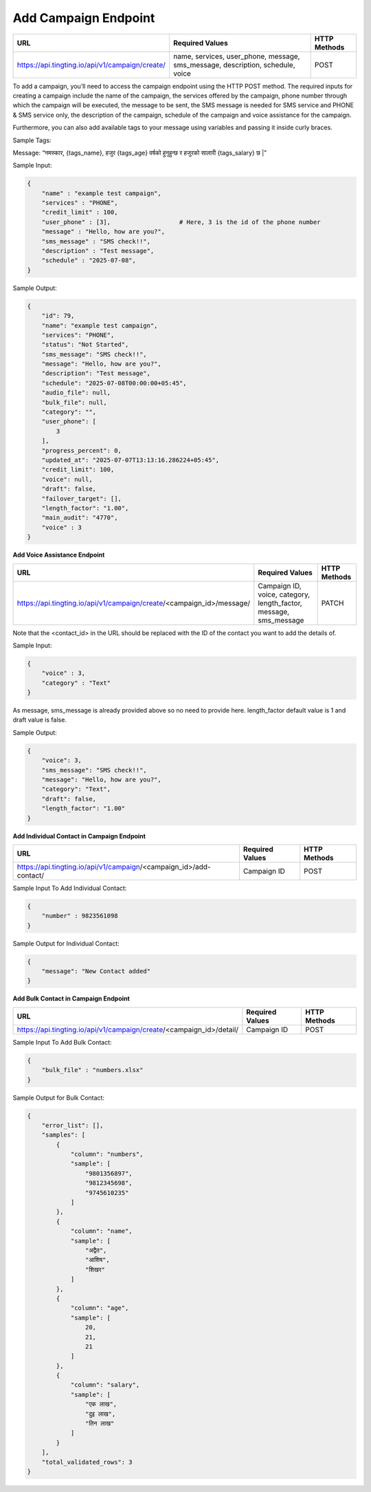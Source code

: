 Add Campaign Endpoint
==============

+--------------------------------------------------------------------+--------------------------------------------------------------------------------+----------------+
| URL                                                                | Required Values                                                                | HTTP Methods   |
+====================================================================+================================================================================+================+
| https://api.tingting.io/api/v1/campaign/create/                    | name, services, user_phone, message, sms_message, description, schedule, voice |     POST       |
+--------------------------------------------------------------------+--------------------------------------------------------------------------------+----------------+

To add a campaign, you’ll need to access the campaign endpoint using the HTTP POST method. The required inputs for 
creating a campaign include the name of the campaign, the services offered by the campaign, phone number through
which the campaign will be executed, the message to be sent, the SMS message is needed for SMS service and 
PHONE & SMS service only, the description of the campaign, schedule of the campaign and voice assistance for the campaign.

Furthermore, you can also add available tags to your message using variables and passing it inside curly braces.

Sample Tags:

Message: “नमस्कार, {tags_name}, हजुर {tags_age} वर्षको हुनुहुन्छ र हजुरको सालारी {tags_salary} छ |”



Sample Input:

.. code-block:: json

    {
        "name" : "example test campaign",
        "services" : "PHONE",
        "credit_limit" : 100,
        "user_phone" : [3],                   # Here, 3 is the id of the phone number
        "message" : "Hello, how are you?",
        "sms_message" : "SMS check!!",
        "description" : "Test message",
        "schedule" : "2025-07-08",         
    }

Sample Output:

.. code-block:: json

    {
        "id": 79,
        "name": "example test campaign",
        "services": "PHONE",
        "status": "Not Started",
        "sms_message": "SMS check!!",
        "message": "Hello, how are you?",
        "description": "Test message",
        "schedule": "2025-07-08T00:00:00+05:45",
        "audio_file": null,
        "bulk_file": null,
        "category": "",
        "user_phone": [
            3
        ],
        "progress_percent": 0,
        "updated_at": "2025-07-07T13:13:16.286224+05:45",
        "credit_limit": 100,
        "voice": null,
        "draft": false,
        "failover_target": [],
        "length_factor": "1.00",
        "main_audit": "4770",
        "voice" : 3
    }



**Add Voice Assistance Endpoint**

+------------------------------------------------------------------------------------+-------------------------------------------------------------------+----------------+
| URL                                                                                | Required Values                                                   | HTTP Methods   |
+====================================================================================+===================================================================+================+
| https://api.tingting.io/api/v1/campaign/create/<campaign_id>/message/              | Campaign ID, voice, category, length_factor, message, sms_message |     PATCH      |
+------------------------------------------------------------------------------------+-------------------------------------------------------------------+----------------+

Note that the <contact_id> in the URL should be replaced with the ID of the contact you want to add the details of.

Sample Input:

..  code-block:: json

    {
        "voice" : 3,
        "category" : "Text"
    }

As message, sms_message is already provided above so no need to provide here. length_factor default value is 1 and draft value is false.

Sample Output:

.. code-block:: json

    {
        "voice": 3,
        "sms_message": "SMS check!!",
        "message": "Hello, how are you?",
        "category": "Text",
        "draft": false,
        "length_factor": "1.00"
    }


**Add Individual Contact in Campaign Endpoint**

+---------------------------------------------------------------------------------+--------------------+----------------+
| URL                                                                             | Required Values    | HTTP Methods   |
+=================================================================================+====================+================+
| https://api.tingting.io/api/v1/campaign/<campaign_id>/add-contact/              | Campaign ID        |     POST       |
+---------------------------------------------------------------------------------+--------------------+----------------+

Sample Input To Add Individual Contact:

.. code-block:: json

    {
        "number" : 9823561098
    }

Sample Output for Individual Contact:

.. code-block:: json

    {
        "message": "New Contact added"
    }

**Add Bulk Contact in Campaign Endpoint**

+-----------------------------------------------------------------------------------+--------------------+----------------+
| URL                                                                               | Required Values    | HTTP Methods   |
+===================================================================================+====================+================+
| https://api.tingting.io/api/v1/campaign/create/<campaign_id>/detail/              | Campaign ID        |     POST       |
+-----------------------------------------------------------------------------------+--------------------+----------------+

Sample Input To Add Bulk Contact:

.. code-block:: json

    {
        "bulk_file" : "numbers.xlsx"
    }

Sample Output for Bulk Contact:

.. code-block:: json

    {
        "error_list": [],
        "samples": [
            {
                "column": "numbers",
                "sample": [
                    "9801356897",
                    "9812345698",
                    "9745610235"
                ]
            },
            {
                "column": "name",
                "sample": [
                    "अद्वैत",
                    "आशिष",
                    "शिखर"
                ]
            },
            {
                "column": "age",
                "sample": [
                    20,
                    21,
                    21
                ]
            },
            {
                "column": "salary",
                "sample": [
                    "एक लाख",
                    "दुइ लाख",
                    "तिन लाख"
                ]
            }
        ],
        "total_validated_rows": 3
    }